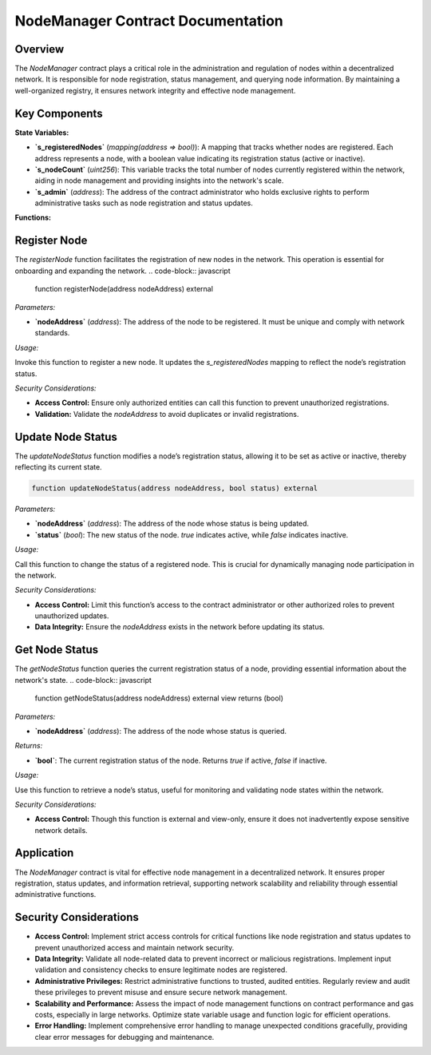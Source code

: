 
NodeManager Contract Documentation
====================================

Overview
--------

The `NodeManager` contract plays a critical role in the administration and regulation of nodes within a decentralized network. It is responsible for node registration, status management, and querying node information. By maintaining a well-organized registry, it ensures network integrity and effective node management.

Key Components
--------------

**State Variables:**

- **`s_registeredNodes`** (`mapping(address => bool)`):
  A mapping that tracks whether nodes are registered. Each address represents a node, with a boolean value indicating its registration status (active or inactive).

- **`s_nodeCount`** (`uint256`):
  This variable tracks the total number of nodes currently registered within the network, aiding in node management and providing insights into the network's scale.

- **`s_admin`** (`address`):
  The address of the contract administrator who holds exclusive rights to perform administrative tasks such as node registration and status updates.

**Functions:**

Register Node
----------------

The `registerNode` function facilitates the registration of new nodes in the network. This operation is essential for onboarding and expanding the network.
.. code-block:: javascript

    function registerNode(address nodeAddress) external

*Parameters:*

- **`nodeAddress`** (`address`):
  The address of the node to be registered. It must be unique and comply with network standards.

*Usage:*

Invoke this function to register a new node. It updates the `s_registeredNodes` mapping to reflect the node’s registration status.

*Security Considerations:*

- **Access Control:** Ensure only authorized entities can call this function to prevent unauthorized registrations.
- **Validation:** Validate the `nodeAddress` to avoid duplicates or invalid registrations.

Update Node Status
-------------------

The `updateNodeStatus` function modifies a node’s registration status, allowing it to be set as active or inactive, thereby reflecting its current state.

.. code-block:: javascript

    function updateNodeStatus(address nodeAddress, bool status) external

*Parameters:*

- **`nodeAddress`** (`address`):
  The address of the node whose status is being updated.

- **`status`** (`bool`):
  The new status of the node. `true` indicates active, while `false` indicates inactive.

*Usage:*

Call this function to change the status of a registered node. This is crucial for dynamically managing node participation in the network.

*Security Considerations:*

- **Access Control:** Limit this function’s access to the contract administrator or other authorized roles to prevent unauthorized updates.
- **Data Integrity:** Ensure the `nodeAddress` exists in the network before updating its status.

Get Node Status
----------------

The `getNodeStatus` function queries the current registration status of a node, providing essential information about the network's state.
.. code-block:: javascript

  function getNodeStatus(address nodeAddress) external view returns (bool)

*Parameters:*

- **`nodeAddress`** (`address`):
  The address of the node whose status is queried.

*Returns:*

- **`bool`**:
  The current registration status of the node. Returns `true` if active, `false` if inactive.

*Usage:*

Use this function to retrieve a node’s status, useful for monitoring and validating node states within the network.

*Security Considerations:*

- **Access Control:** Though this function is external and view-only, ensure it does not inadvertently expose sensitive network details.

Application
-----------

The `NodeManager` contract is vital for effective node management in a decentralized network. It ensures proper registration, status updates, and information retrieval, supporting network scalability and reliability through essential administrative functions.

Security Considerations
------------------------

- **Access Control:** Implement strict access controls for critical functions like node registration and status updates to prevent unauthorized access and maintain network security.

- **Data Integrity:** Validate all node-related data to prevent incorrect or malicious registrations. Implement input validation and consistency checks to ensure legitimate nodes are registered.

- **Administrative Privileges:** Restrict administrative functions to trusted, audited entities. Regularly review and audit these privileges to prevent misuse and ensure secure network management.

- **Scalability and Performance:** Assess the impact of node management functions on contract performance and gas costs, especially in large networks. Optimize state variable usage and function logic for efficient operations.

- **Error Handling:** Implement comprehensive error handling to manage unexpected conditions gracefully, providing clear error messages for debugging and maintenance.


